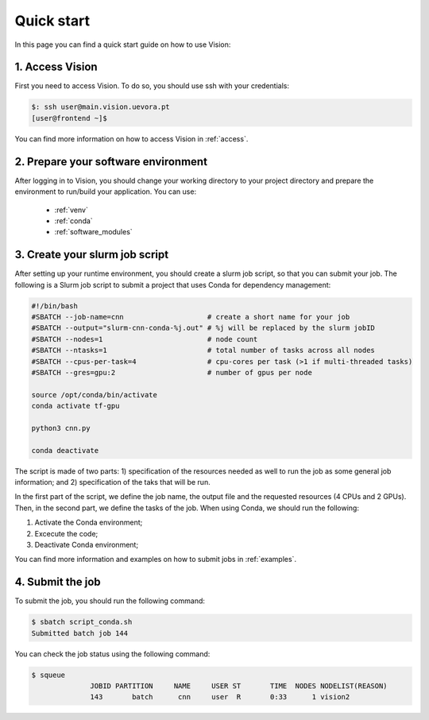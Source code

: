 Quick start
===========

In this page you can find a quick start guide on how to use Vision:

1. Access Vision
----------------

First you need to access Vision. To do so, you should use ssh with your credentials:

.. code-block:: console

  $: ssh user@main.vision.uevora.pt
  [user@frontend ~]$

You can find more information on how to access Vision in :ref:`access`.

2. Prepare your software environment
------------------------------------

After logging in to Vision, you should change your working directory to your project directory and prepare the environment to run/build your application. You can use:

  - :ref:`venv`
  - :ref:`conda`
  - :ref:`software_modules`

3. Create your slurm job script
-------------------------------

After setting up your runtime environment, you should create a slurm job script, so that you can submit your job. The following is a Slurm job script to submit a project that uses Conda for dependency management:

.. code-block:: console

  #!/bin/bash
  #SBATCH --job-name=cnn                    # create a short name for your job
  #SBATCH --output="slurm-cnn-conda-%j.out" # %j will be replaced by the slurm jobID
  #SBATCH --nodes=1                         # node count
  #SBATCH --ntasks=1                        # total number of tasks across all nodes
  #SBATCH --cpus-per-task=4                 # cpu-cores per task (>1 if multi-threaded tasks)
  #SBATCH --gres=gpu:2                      # number of gpus per node

  source /opt/conda/bin/activate
  conda activate tf-gpu

  python3 cnn.py

  conda deactivate

The script is made of two parts: 1) specification of the resources needed as well to run the job as some general job information; and 2) specification of the taks that will be run.

In the first part of the script, we define the job name, the output file and the requested resources (4 CPUs and 2 GPUs). Then, in the second part, we define the tasks of the job. When using Conda, we should run the following:

1. Activate the Conda environment;
2. Excecute the code;
3. Deactivate Conda  environment;

You can find more information and examples on how to submit jobs in :ref:`examples`.

4. Submit the job
-----------------

To submit the job, you should run the following command:

.. code-block:: console

  $ sbatch script_conda.sh
  Submitted batch job 144

You can check the job status using the following command:

.. code-block:: console

  $ squeue
                JOBID PARTITION     NAME     USER ST       TIME  NODES NODELIST(REASON)
                143       batch      cnn     user  R       0:33      1 vision2
